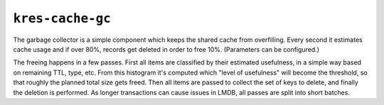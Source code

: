 *****************
``kres-cache-gc``
*****************

The garbage collector is a simple component which keeps the shared cache from overfilling.
Every second it estimates cache usage and if over 80%, records get deleted in order to free 10%.  (Parameters can be configured.)

The freeing happens in a few passes.  First all items are classified by their estimated usefulness, in a simple way based on remaining TTL, type, etc.
From this histogram it's computed which "level of usefulness" will become the threshold, so that roughly the planned total size gets freed.
Then all items are passed to collect the set of keys to delete, and finally the deletion is performed.
As longer transactions can cause issues in LMDB, all passes are split into short batches.

